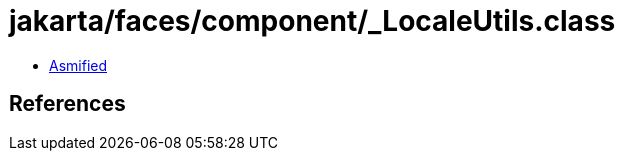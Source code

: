 = jakarta/faces/component/_LocaleUtils.class

 - link:_LocaleUtils-asmified.java[Asmified]

== References

